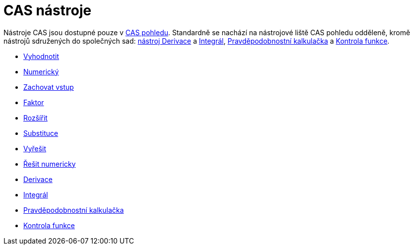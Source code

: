 = CAS nástroje
:page-en: tools/CAS_Tools
ifdef::env-github[:imagesdir: /cs/modules/ROOT/assets/images]

Nástroje CAS jsou dostupné pouze v xref:/CAS_pohled.adoc[CAS pohledu]. Standardně se nachází na nástrojové liště CAS
pohledu odděleně, kromě nástrojů sdružených do společných sad: xref:/tools/Derivace.adoc[nástroj Derivace] a
xref:/tools/Integrál.adoc[Integrál], xref:/tools/Pravděpodobnostní_kalkulačka.adoc[Pravděpodobnostní kalkulačka] a
xref:/tools/Kontrola_funkce.adoc[Kontrola funkce].

* xref:/tools/Vyhodnotit.adoc[Vyhodnotit]
* xref:/tools/Numerický.adoc[Numerický]
* xref:/tools/Zachovat_vstup.adoc[Zachovat vstup]
* xref:/tools/Faktor.adoc[Faktor]
* xref:/tools/Rozšířit.adoc[Rozšířit]
* xref:/tools/Substituce.adoc[Substituce]
* xref:/tools/Vyřešit.adoc[Vyřešit]
* xref:/s_index_php?title=Nástroj_Řešit_numericky_action=edit_redlink=1.adoc[Řešit numericky]
* xref:/tools/Derivace.adoc[Derivace]
* xref:/tools/Integrál.adoc[Integrál]
* xref:/tools/Pravděpodobnostní_kalkulačka.adoc[Pravděpodobnostní kalkulačka]
* xref:/tools/Kontrola_funkce.adoc[Kontrola funkce]
